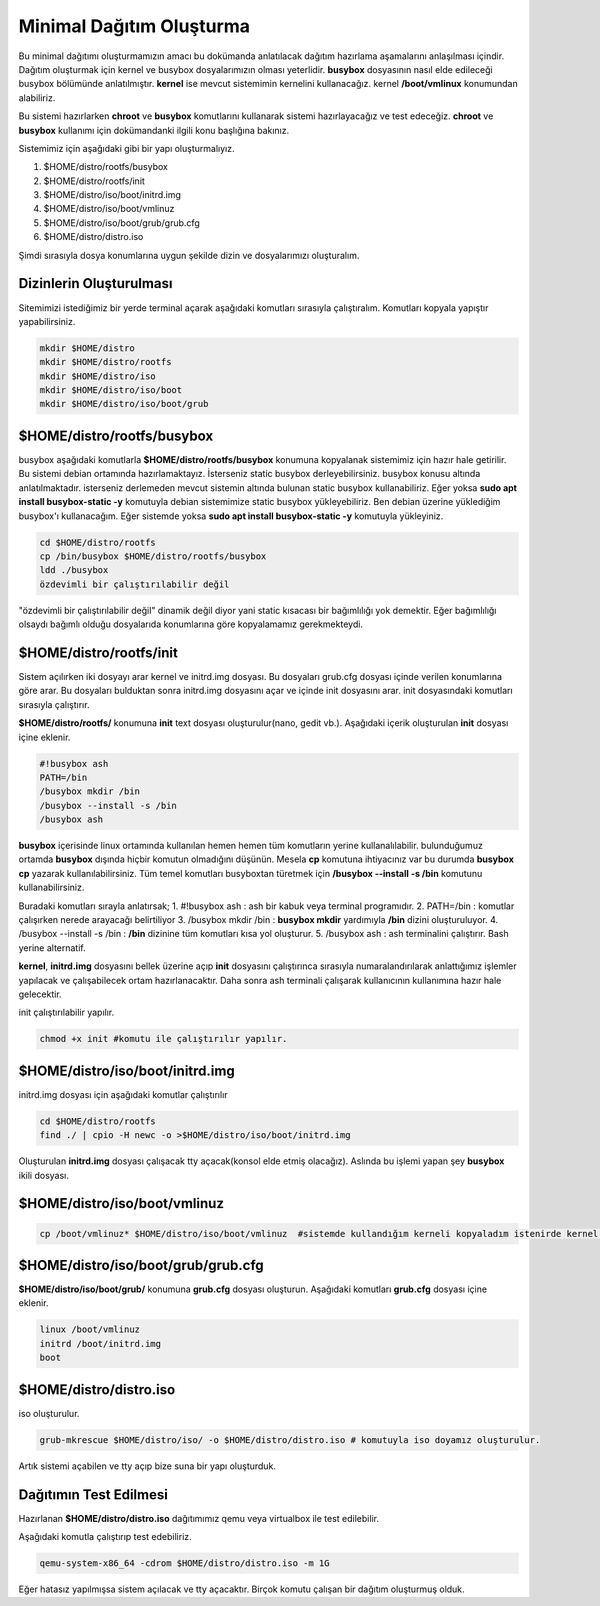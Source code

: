 Minimal Dağıtım Oluşturma
++++++++++++++++++++++++++

Bu minimal dağıtımı oluşturmamızın amacı bu dokümanda anlatılacak dağıtım hazırlama aşamalarını anlaşılması içindir.
Dağıtım oluşturmak için kernel ve busybox dosyalarımızın olması yeterlidir. **busybox** dosyasının nasıl elde edileceği busybox bölümünde anlatılmıştır. **kernel** ise mevcut sistemimin kernelini kullanacağız. kernel **/boot/vmlinux** konumundan alabiliriz.

Bu sistemi hazırlarken **chroot** ve **busybox** komutlarını  kullanarak sistemi hazırlayacağız ve test edeceğiz. **chroot** ve **busybox** kullanımı için dokümandanki ilgili konu başlığına bakınız.

Sistemimiz için aşağıdaki gibi bir yapı oluşturmalıyız. 

1. $HOME/distro/rootfs/busybox
2. $HOME/distro/rootfs/init
3. $HOME/distro/iso/boot/initrd.img
4. $HOME/distro/iso/boot/vmlinuz
5. $HOME/distro/iso/boot/grub/grub.cfg
6. $HOME/distro/distro.iso

Şimdi sırasıyla dosya konumlarına uygun şekilde dizin ve dosyalarımızı oluşturalım.

**Dizinlerin Oluşturulması**
----------------------------

Sitemimizi istediğimiz bir yerde terminal açarak aşağıdaki komutları sırasıyla çalıştıralım.
Komutları kopyala yapıştır yapabilirsiniz.

.. code-block:: shell

	mkdir $HOME/distro
	mkdir $HOME/distro/rootfs
	mkdir $HOME/distro/iso
	mkdir $HOME/distro/iso/boot
	mkdir $HOME/distro/iso/boot/grub

**$HOME/distro/rootfs/busybox**
-------------------------------

busybox aşağıdaki komutlarla  **$HOME/distro/rootfs/busybox** konumuna kopyalanak sistemimiz için hazır hale getirilir.
Bu sistemi debian ortamında hazırlamaktayız. İsterseniz static busybox derleyebilirsiniz. busybox konusu altında anlatılmaktadır.
isterseniz derlemeden mevcut sistemin altında bulunan static busybox kullanabiliriz. 
Eğer yoksa **sudo apt install busybox-static -y** komutuyla debian sistemimize static busybox yükleyebiliriz. Ben debian üzerine yüklediğim busybox'ı kullanacağım. Eğer sistemde yoksa **sudo apt install busybox-static -y** komutuyla yükleyiniz.

.. code-block:: shell
	
	cd $HOME/distro/rootfs
	cp /bin/busybox $HOME/distro/rootfs/busybox	
	ldd ./busybox	 
	özdevimli bir çalıştırılabilir değil

"özdevimli bir çalıştırılabilir değil" dinamik değil diyor yani static kısacası bir bağımlılığı yok demektir.
Eğer bağımlılığı olsaydı bağımlı olduğu dosyalarıda konumlarına göre kopyalamamız gerekmekteydi.

**$HOME/distro/rootfs/init**
----------------------------

Sistem açılırken iki dosyayı arar kernel ve initrd.img dosyası. Bu dosyaları grub.cfg dosyası içinde verilen konumlarına göre arar. Bu dosyaları bulduktan sonra initrd.img dosyasını açar ve içinde init dosyasını arar. init dosyasındaki komutları sırasıyla çalıştırır. 

**$HOME/distro/rootfs/** konumuna **init** text dosyası oluşturulur(nano, gedit vb.).
Aşağıdaki içerik oluşturulan **init** dosyası içine eklenir.

.. code-block:: shell

	#!busybox ash
	PATH=/bin
	/busybox mkdir /bin
	/busybox --install -s /bin
	/busybox ash

**busybox** içerisinde linux ortamında kullanılan hemen hemen tüm komutların yerine kullanalılabilir. bulunduğumuz ortamda **busybox** dışında hiçbir komutun olmadığını düşünün. Mesela **cp** komutuna ihtiyacınız var bu durumda **busybox cp** yazarak kullanılabilirsiniz. Tüm temel komutları busyboxtan türetmek için  **/busybox --install -s /bin** komutunu kullanabilirsiniz.

Buradaki komutları sırayla anlatırsak;
1. #!busybox ash 		: ash bir kabuk veya terminal programıdır.
2. PATH=/bin 			: komutlar çalışırken nerede arayacağı belirtiliyor
3. /busybox mkdir /bin		: **busybox mkdir**  yardımıyla **/bin** dizini oluşturuluyor.
4. /busybox --install -s /bin	: **/bin** dizinine tüm komutları kısa yol oluşturur.
5. /busybox ash			: ash terminalini çalıştırır. Bash yerine alternatif.

**kernel**, **initrd.img** dosyasını bellek üzerine açıp **init** dosyasını çalıştırınca sırasıyla numaralandırılarak anlattığımız işlemler yapılacak ve çalışabilecek ortam hazırlanacaktır. Daha sonra ash terminali çalışarak kullanıcının kullanımına hazır hale gelecektir.
	
init çalıştırılabilir yapılır.

.. code-block:: shell

	chmod +x init #komutu ile çalıştırılır yapılır.

**$HOME/distro/iso/boot/initrd.img**
------------------------------------

initrd.img dosyası için aşağıdaki komutlar çalıştırılır

.. code-block:: shell

	cd $HOME/distro/rootfs
	find ./ | cpio -H newc -o >$HOME/distro/iso/boot/initrd.img	

Oluşturulan **initrd.img** dosyası çalışacak tty açacak(konsol elde etmiş olacağız). 
Aslında bu işlemi yapan şey **busybox** ikili dosyası.

**$HOME/distro/iso/boot/vmlinuz**
---------------------------------

.. code-block:: shell

	cp /boot/vmlinuz* $HOME/distro/iso/boot/vmlinuz  #sistemde kullandığım kerneli kopyaladım istenirde kernel derlenebilir.


**$HOME/distro/iso/boot/grub/grub.cfg**
---------------------------------------

**$HOME/distro/iso/boot/grub/** konumuna **grub.cfg** dosyası oluşturun.
Aşağıdaki komutları **grub.cfg**  dosyası içine eklenir.

.. code-block:: shell

	linux /boot/vmlinuz
	initrd /boot/initrd.img
	boot

**$HOME/distro/distro.iso**
---------------------------

iso oluşturulur.

.. code-block:: shell

	grub-mkrescue $HOME/distro/iso/ -o $HOME/distro/distro.iso # komutuyla iso doyamız oluşturulur.

Artık sistemi açabilen ve tty açıp bize suna bir yapı oluşturduk.


**Dağıtımın Test Edilmesi**
---------------------------
 
Hazırlanan   **$HOME/distro/distro.iso** dağıtımımız qemu veya virtualbox ile test edilebilir.

Aşağıdaki komutla çalıştırıp test edebiliriz.

.. code-block:: shell

	qemu-system-x86_64 -cdrom $HOME/distro/distro.iso -m 1G

Eğer hatasız yapılmışsa sistem açılacak ve tty açacaktır. Birçok komutu çalışan bir dağıtım oluşturmuş olduk.

